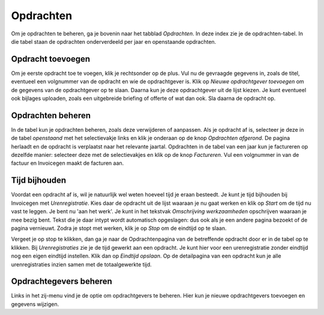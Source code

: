 Opdrachten
==========

Om je opdrachten te beheren, ga je bovenin naar het tabblad *Opdrachten*. In deze index zie je de opdrachten-tabel. In die tabel staan de opdrachten onderverdeeld per jaar en openstaande opdrachten.

Opdracht toevoegen
------------------
Om je eerste opdracht toe te voegen, klik je rechtsonder op de plus. Vul nu de gevraagde gegevens in, zoals de titel, eventueel een volgnummer van de opdracht en wie de opdrachtgever is. Klik op *Nieuwe opdrachtgever toevoegen* om de gegevens van de opdrachtgever op te slaan. Daarna kun je deze opdrachtgever uit de lijst kiezen. Je kunt eventueel ook bijlages uploaden, zoals een uitgebreide briefing of offerte of wat dan ook. Sla daarna de opdracht op.


Opdrachten beheren
------------------
In de tabel kun je opdrachten beheren, zoals deze verwijderen of aanpassen. Als je opdracht af is, selecteer je deze in de tabel *openstaand* met het selectievakje links en klik je onderaan op de knop *Opdrachten afgerond*. De pagina herlaadt en de opdracht is verplaatst naar het relevante jaartal.
Opdrachten in de tabel van een jaar kun je factureren op dezelfde manier: selecteer deze met de selectievakjes en klik op de knop *Factureren*. Vul een volgnummer in van de factuur en Invoicegen maakt de facturen aan.

Tijd bijhouden
--------------
Voordat een opdracht af is, wil je natuurlijk wel weten hoeveel tijd je eraan besteedt. Je kunt je tijd bijhouden bij Invoicegen met *Urenregistratie*. Kies daar de opdracht uit de lijst waaraan je nu gaat werken en klik op *Start* om de tijd nu vast te leggen. Je bent nu 'aan het werk'. Je kunt in het tekstvak *Omschrijving werkzaamheden* opschrijven waaraan je mee bezig bent. Tekst die je daar intypt wordt automatisch opgeslagen: dus ook als je een andere pagina bezoekt of de pagina vernieuwt. Zodra je stopt met werken, klik je op *Stop* om de eindtijd op te slaan.

.. image:: images/opdrachten/urenregistratie.png

Vergeet je op stop te klikken, dan ga je naar de Opdrachtenpagina van de betreffende opdracht door er in de tabel op te klikken. Bij *Urenregistraties* zie je de tijd gewerkt aan een opdracht. Je kunt hier voor een urenregistratie zonder eindtijd nog een eigen eindtijd instellen. Klik dan op *Eindtijd opslaan*.
Op de detailpagina van een opdracht kun je alle urenregistraties inzien samen met de totaalgewerkte tijd.

.. image:: images/opdrachten/eindtijd.png

Opdrachtegevers beheren
-----------------------
Links in het zij-menu vind je de optie om opdrachtgevers te beheren. Hier kun je nieuwe opdrachtgevers toevoegen en gegevens wijzigen.